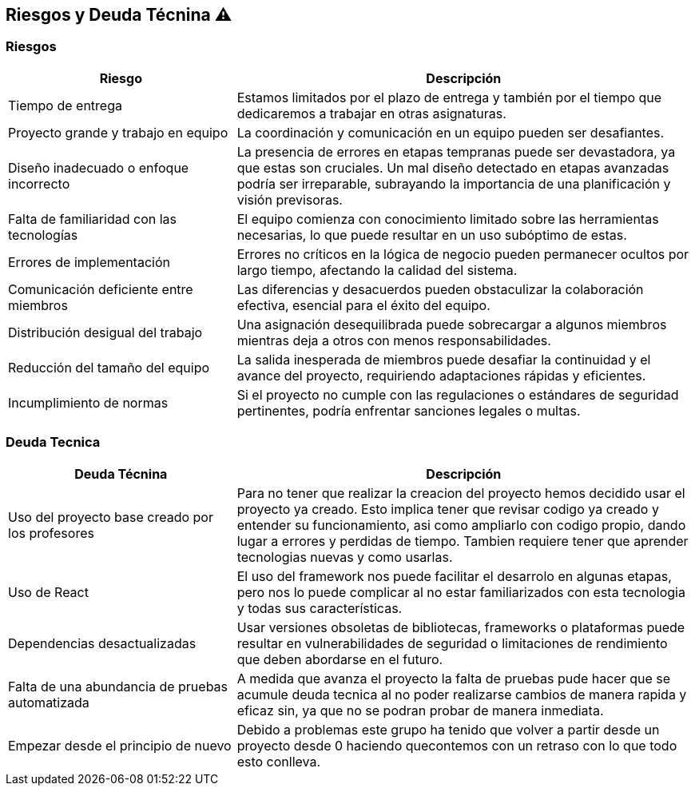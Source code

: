 
[[section-technical-risks]]
== Riesgos y Deuda Técnina ⚠️

=== Riesgos
[options="header",cols="1,2"]
|======================
| Riesgo | Descripción
| Tiempo de entrega | Estamos limitados por el plazo de entrega y también por el tiempo que dedicaremos a trabajar en otras asignaturas.
| Proyecto grande y trabajo en equipo | La coordinación y comunicación en un equipo pueden ser desafiantes. 
| Diseño inadecuado o enfoque incorrecto | La presencia de errores en etapas tempranas puede ser devastadora, ya que estas son cruciales. Un mal diseño detectado en etapas avanzadas podría ser irreparable, subrayando la importancia de una planificación y visión previsoras.
| Falta de familiaridad con las tecnologías | El equipo comienza con conocimiento limitado sobre las herramientas necesarias, lo que puede resultar en un uso subóptimo de estas.
| Errores de implementación | Errores no críticos en la lógica de negocio pueden permanecer ocultos por largo tiempo, afectando la calidad del sistema.
| Comunicación deficiente entre miembros | Las diferencias y desacuerdos pueden obstaculizar la colaboración efectiva, esencial para el éxito del equipo. 
| Distribución desigual del trabajo | Una asignación desequilibrada puede sobrecargar a algunos miembros mientras deja a otros con menos responsabilidades.
| Reducción del tamaño del equipo | La salida inesperada de miembros puede desafiar la continuidad y el avance del proyecto, requiriendo adaptaciones rápidas y eficientes.
|Incumplimiento de normas|Si el proyecto no cumple con las regulaciones o estándares de seguridad pertinentes, podría enfrentar sanciones legales o multas.
|======================

=== Deuda Tecnica
[options="header",cols="1,2"]
|======================
| Deuda Técnina | Descripción
| Uso del proyecto base creado por los profesores | Para no tener que realizar la creacion del proyecto hemos decidido usar el proyecto ya creado. Esto implica tener que revisar codigo ya creado y entender su funcionamiento, asi como ampliarlo con codigo propio, dando lugar a errores y perdidas de tiempo. Tambien requiere tener que aprender tecnologias nuevas y como usarlas.
| Uso de React | El uso del framework nos puede facilitar el desarrolo en algunas etapas, pero nos lo puede complicar al no estar familiarizados con esta tecnologia y todas sus características.
|Dependencias desactualizadas|Usar versiones obsoletas de bibliotecas, frameworks o plataformas puede resultar en vulnerabilidades de seguridad o limitaciones de rendimiento que deben abordarse en el futuro.
|Falta de una abundancia de pruebas automatizada| A medida que avanza el proyecto la falta de pruebas pude hacer que se acumule deuda tecnica al no poder realizarse cambios de manera rapida y eficaz sin, ya que no se podran probar de manera inmediata.
|Empezar desde el principio de nuevo| Debido a problemas este grupo ha tenido que volver a partir desde un proyecto desde 0 haciendo quecontemos con un retraso con lo que todo esto conlleva.
|======================
